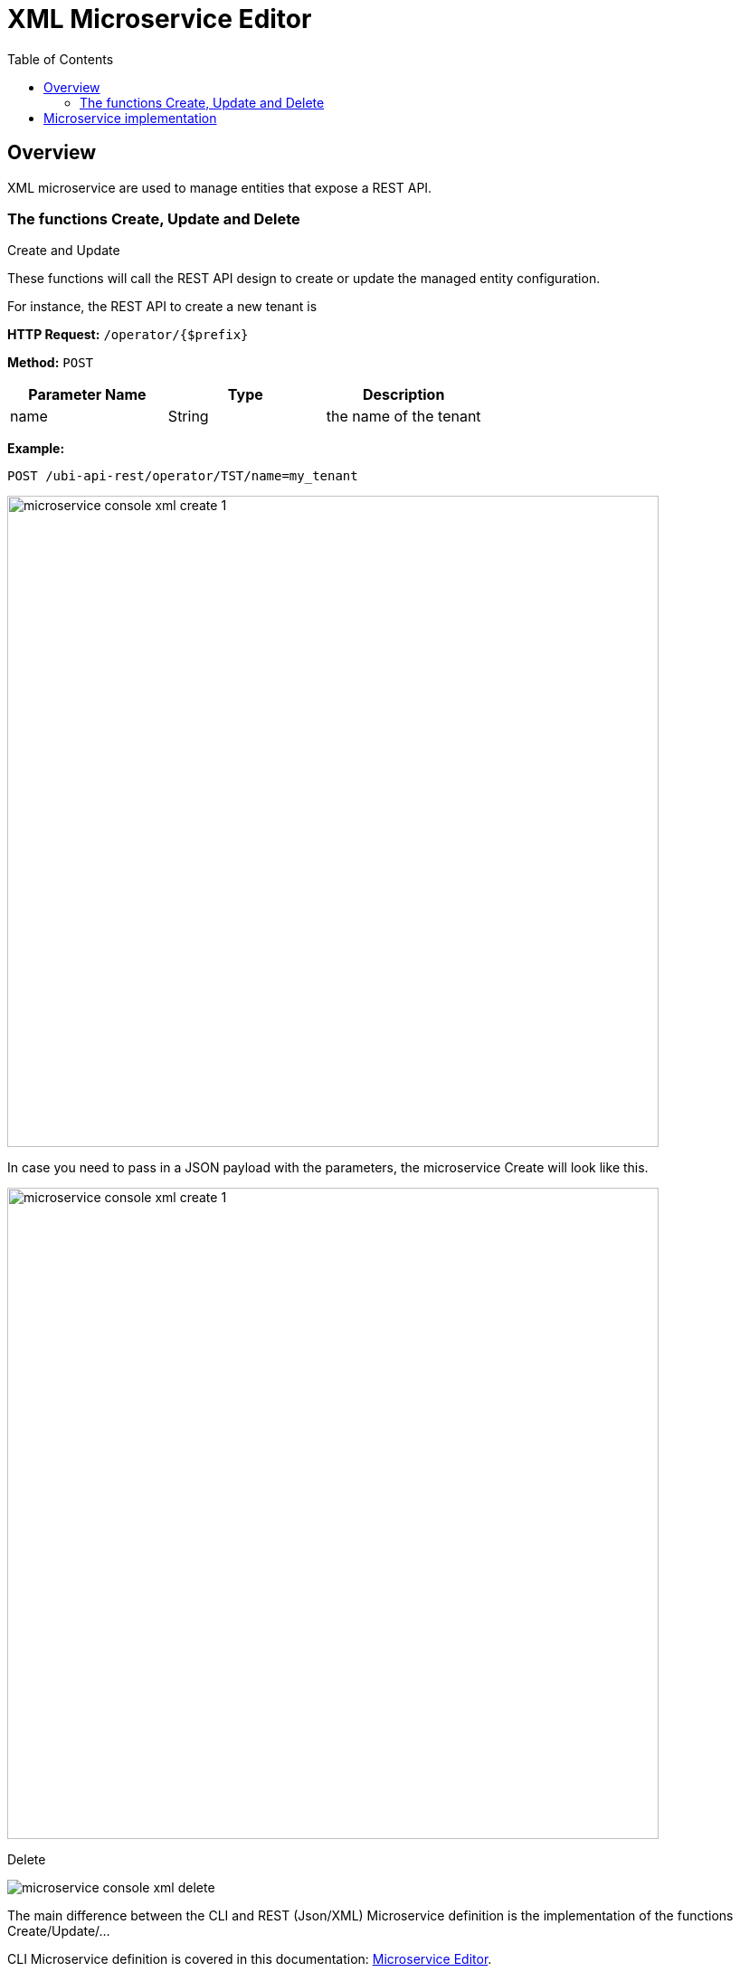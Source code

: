 = XML Microservice Editor
:doctype: book
:imagesdir: ./resources/
ifdef::env-github,env-browser[:outfilesuffix: .adoc]
:toc: left
:toclevels: 4 
:source-highlighter: pygments

== Overview

XML microservice are used to manage entities that expose a REST API.

=== The functions Create, Update and Delete

.Create and Update
These functions will call the REST API design to create or update the managed entity configuration.

For instance, the REST API to create a new tenant is

*HTTP Request:* `+/operator/{$prefix}+`

*Method:* `+POST+`
[cols=3*,options="header"]
|===
| Parameter Name
| Type
| Description

| name
| String
| the name of the tenant
|===

*Example:*
[source]
----
POST /ubi-api-rest/operator/TST/name=my_tenant
----

image:images/microservice_console_xml_create_1.png[width=720px]

In case you need to pass in a JSON payload with the parameters, the microservice Create will look like this.

image:images/microservice_console_xml_create_1.png[width=720px]

.Delete

image:images/microservice_console_xml_delete.png[]

The main difference between the CLI and REST (Json/XML) Microservice definition is the implementation of the functions Create/Update/...

CLI Microservice definition is covered in this documentation: link:microservice_editor{outfilesuffix}[Microservice Editor].

This documentation uses the link:https://github.com/openmsa/Adaptors/tree/master/adapters/rest_generic[REST Generic adapter] and the {product_name} REST API to illustrate the design of XML Microservice.

== Microservice implementation

Create a new Microservice "msa_tenant" with XML as the configuration type and REST Generic for the vendor and model.

image:images/microservice_editor_xml_information.png[]

In the Import function, we will implement a parser the will list the tenants of the {product_name} with the REST API


*HTTP Request:* `+/ubi-api-rest/lookup/v1/operators+`

*Method:* `+GET+`

TODO


